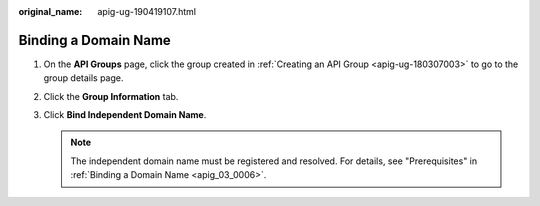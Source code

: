:original_name: apig-ug-190419107.html

.. _apig-ug-190419107:

Binding a Domain Name
=====================

#. On the **API Groups** page, click the group created in :ref:`Creating an API Group <apig-ug-180307003>` to go to the group details page.
#. Click the **Group Information** tab.
#. Click **Bind Independent Domain Name**.

   .. note::

      The independent domain name must be registered and resolved. For details, see "Prerequisites" in :ref:`Binding a Domain Name <apig_03_0006>`.
